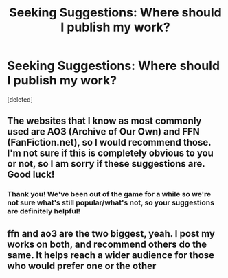 #+TITLE: Seeking Suggestions: Where should I publish my work?

* Seeking Suggestions: Where should I publish my work?
:PROPERTIES:
:Score: 1
:DateUnix: 1560721274.0
:DateShort: 2019-Jun-17
:FlairText: Misc
:END:
[deleted]


** The websites that I know as most commonly used are AO3 (Archive of Our Own) and FFN (FanFiction.net), so I would recommend those. I'm not sure if this is completely obvious to you or not, so I am sorry if these suggestions are. Good luck!
:PROPERTIES:
:Author: audeneverest
:Score: 7
:DateUnix: 1560729377.0
:DateShort: 2019-Jun-17
:END:

*** Thank you! We've been out of the game for a while so we're not sure what's still popular/what's not, so your suggestions are definitely helpful!
:PROPERTIES:
:Author: MadameVakarian
:Score: 1
:DateUnix: 1560737560.0
:DateShort: 2019-Jun-17
:END:


** ffn and ao3 are the two biggest, yeah. I post my works on both, and recommend others do the same. It helps reach a wider audience for those who would prefer one or the other
:PROPERTIES:
:Author: Tenebris-Umbra
:Score: 3
:DateUnix: 1560741900.0
:DateShort: 2019-Jun-17
:END:
